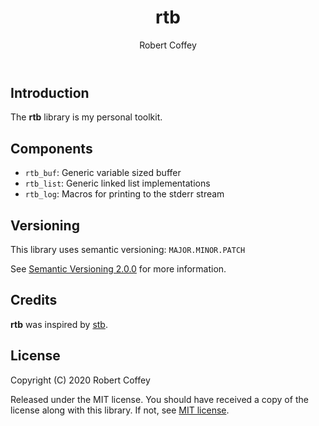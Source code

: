 #+TITLE: rtb
#+AUTHOR: Robert Coffey
#+OPTIONS: toc:nil

** Introduction

The *rtb* library is my personal toolkit.

** Components

- =rtb_buf=: Generic variable sized buffer
- =rtb_list=: Generic linked list implementations
- =rtb_log=: Macros for printing to the stderr stream

** Versioning

This library uses semantic versioning: =MAJOR.MINOR.PATCH=

See [[https://semver.org/][Semantic Versioning 2.0.0]] for more information.

** Credits

*rtb* was inspired by [[https://github.com/nothings/stb][stb]].

** License

Copyright (C) 2020 Robert Coffey

Released under the MIT license. You should have received a copy of the license
along with this library. If not, see [[https://opensource.org/licenses/MIT][MIT license]].
